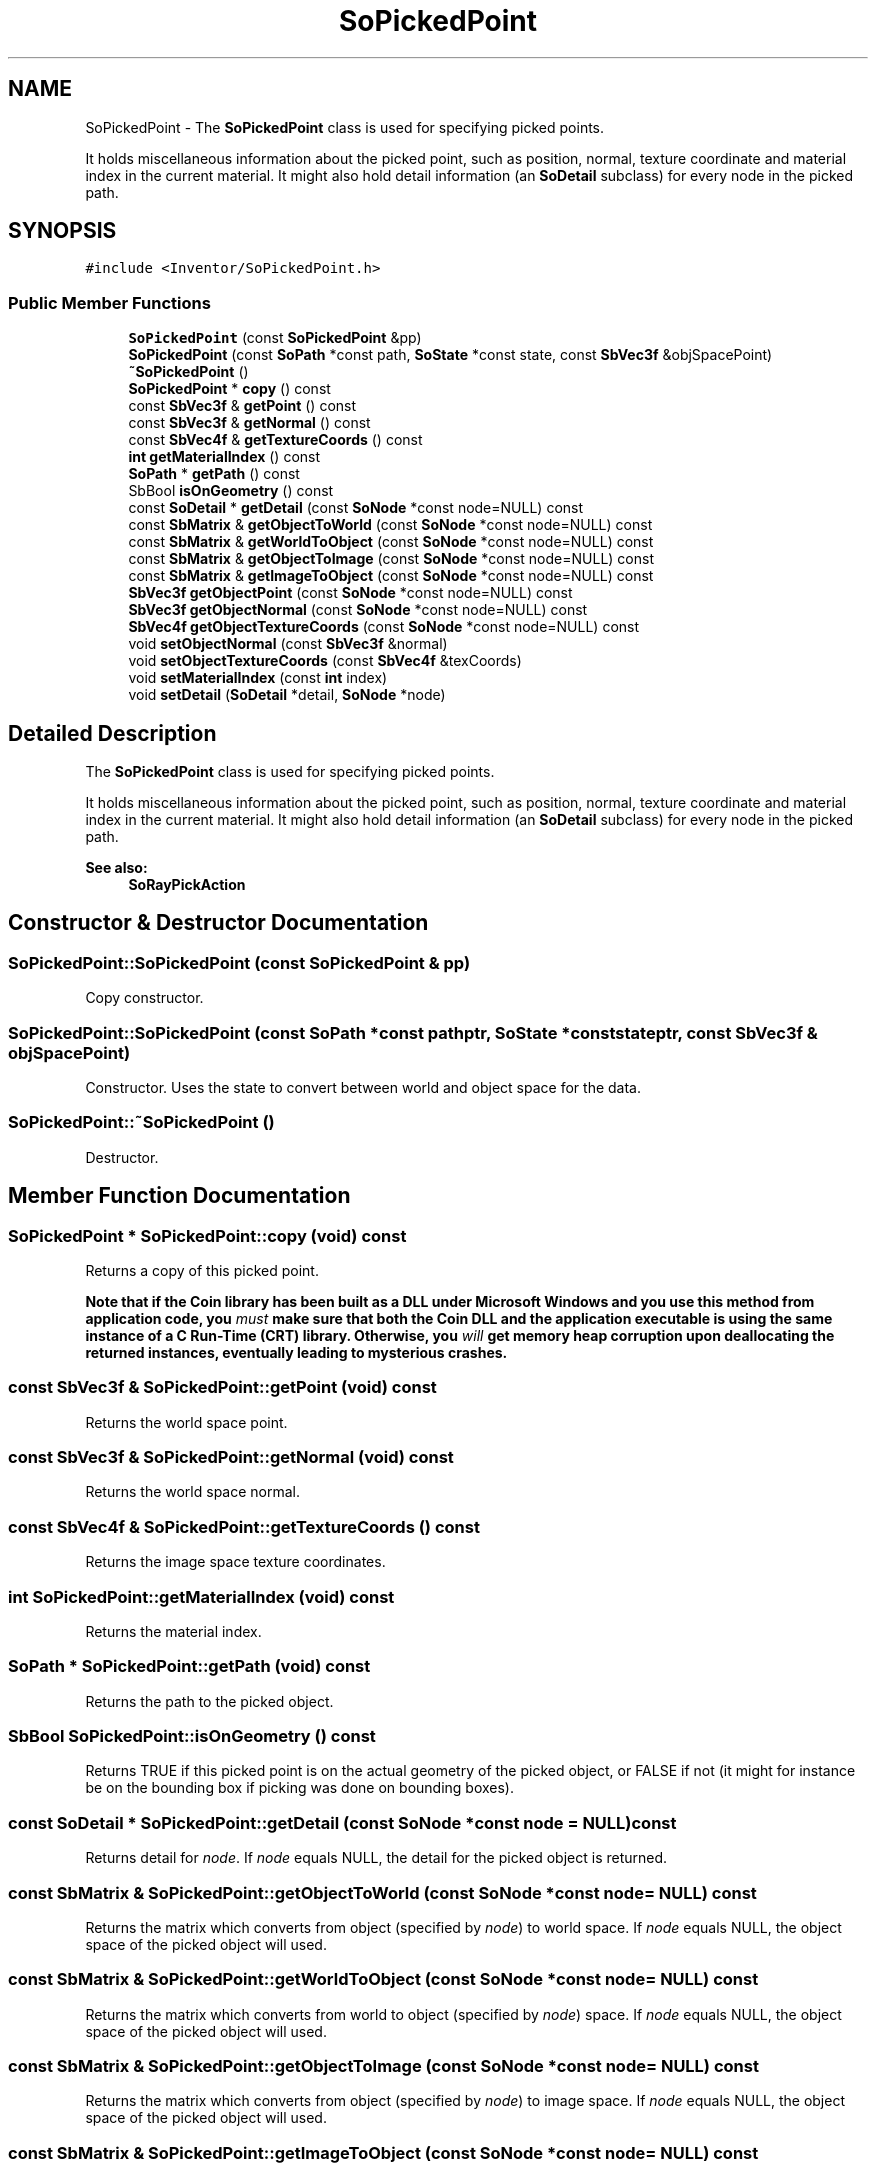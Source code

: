 .TH "SoPickedPoint" 3 "Sun May 28 2017" "Version 4.0.0a" "Coin" \" -*- nroff -*-
.ad l
.nh
.SH NAME
SoPickedPoint \- The \fBSoPickedPoint\fP class is used for specifying picked points\&.
.PP
It holds miscellaneous information about the picked point, such as position, normal, texture coordinate and material index in the current material\&. It might also hold detail information (an \fBSoDetail\fP subclass) for every node in the picked path\&.  

.SH SYNOPSIS
.br
.PP
.PP
\fC#include <Inventor/SoPickedPoint\&.h>\fP
.SS "Public Member Functions"

.in +1c
.ti -1c
.RI "\fBSoPickedPoint\fP (const \fBSoPickedPoint\fP &pp)"
.br
.ti -1c
.RI "\fBSoPickedPoint\fP (const \fBSoPath\fP *const path, \fBSoState\fP *const state, const \fBSbVec3f\fP &objSpacePoint)"
.br
.ti -1c
.RI "\fB~SoPickedPoint\fP ()"
.br
.ti -1c
.RI "\fBSoPickedPoint\fP * \fBcopy\fP () const"
.br
.ti -1c
.RI "const \fBSbVec3f\fP & \fBgetPoint\fP () const"
.br
.ti -1c
.RI "const \fBSbVec3f\fP & \fBgetNormal\fP () const"
.br
.ti -1c
.RI "const \fBSbVec4f\fP & \fBgetTextureCoords\fP () const"
.br
.ti -1c
.RI "\fBint\fP \fBgetMaterialIndex\fP () const"
.br
.ti -1c
.RI "\fBSoPath\fP * \fBgetPath\fP () const"
.br
.ti -1c
.RI "SbBool \fBisOnGeometry\fP () const"
.br
.ti -1c
.RI "const \fBSoDetail\fP * \fBgetDetail\fP (const \fBSoNode\fP *const node=NULL) const"
.br
.ti -1c
.RI "const \fBSbMatrix\fP & \fBgetObjectToWorld\fP (const \fBSoNode\fP *const node=NULL) const"
.br
.ti -1c
.RI "const \fBSbMatrix\fP & \fBgetWorldToObject\fP (const \fBSoNode\fP *const node=NULL) const"
.br
.ti -1c
.RI "const \fBSbMatrix\fP & \fBgetObjectToImage\fP (const \fBSoNode\fP *const node=NULL) const"
.br
.ti -1c
.RI "const \fBSbMatrix\fP & \fBgetImageToObject\fP (const \fBSoNode\fP *const node=NULL) const"
.br
.ti -1c
.RI "\fBSbVec3f\fP \fBgetObjectPoint\fP (const \fBSoNode\fP *const node=NULL) const"
.br
.ti -1c
.RI "\fBSbVec3f\fP \fBgetObjectNormal\fP (const \fBSoNode\fP *const node=NULL) const"
.br
.ti -1c
.RI "\fBSbVec4f\fP \fBgetObjectTextureCoords\fP (const \fBSoNode\fP *const node=NULL) const"
.br
.ti -1c
.RI "void \fBsetObjectNormal\fP (const \fBSbVec3f\fP &normal)"
.br
.ti -1c
.RI "void \fBsetObjectTextureCoords\fP (const \fBSbVec4f\fP &texCoords)"
.br
.ti -1c
.RI "void \fBsetMaterialIndex\fP (const \fBint\fP index)"
.br
.ti -1c
.RI "void \fBsetDetail\fP (\fBSoDetail\fP *detail, \fBSoNode\fP *node)"
.br
.in -1c
.SH "Detailed Description"
.PP 
The \fBSoPickedPoint\fP class is used for specifying picked points\&.
.PP
It holds miscellaneous information about the picked point, such as position, normal, texture coordinate and material index in the current material\&. It might also hold detail information (an \fBSoDetail\fP subclass) for every node in the picked path\&. 


.PP
\fBSee also:\fP
.RS 4
\fBSoRayPickAction\fP 
.RE
.PP

.SH "Constructor & Destructor Documentation"
.PP 
.SS "SoPickedPoint::SoPickedPoint (const \fBSoPickedPoint\fP & pp)"
Copy constructor\&. 
.SS "SoPickedPoint::SoPickedPoint (const \fBSoPath\fP *const pathptr, \fBSoState\fP *const stateptr, const \fBSbVec3f\fP & objSpacePoint)"
Constructor\&. Uses the state to convert between world and object space for the data\&. 
.SS "SoPickedPoint::~SoPickedPoint ()"
Destructor\&. 
.SH "Member Function Documentation"
.PP 
.SS "\fBSoPickedPoint\fP * SoPickedPoint::copy (void) const"
Returns a copy of this picked point\&.
.PP
\fBNote that if the Coin library has been built as a DLL under Microsoft Windows and you use this method from application code, you \fImust\fP make sure that both the Coin DLL and the application executable is using the same instance of a C Run-Time (CRT) library\&. Otherwise, you \fIwill\fP get memory heap corruption upon deallocating the returned instances, eventually leading to mysterious crashes\&.\fP 
.SS "const \fBSbVec3f\fP & SoPickedPoint::getPoint (void) const"
Returns the world space point\&. 
.SS "const \fBSbVec3f\fP & SoPickedPoint::getNormal (void) const"
Returns the world space normal\&. 
.SS "const \fBSbVec4f\fP & SoPickedPoint::getTextureCoords () const"
Returns the image space texture coordinates\&. 
.SS "\fBint\fP SoPickedPoint::getMaterialIndex (void) const"
Returns the material index\&. 
.SS "\fBSoPath\fP * SoPickedPoint::getPath (void) const"
Returns the path to the picked object\&. 
.SS "SbBool SoPickedPoint::isOnGeometry () const"
Returns TRUE if this picked point is on the actual geometry of the picked object, or FALSE if not (it might for instance be on the bounding box if picking was done on bounding boxes)\&. 
.SS "const \fBSoDetail\fP * SoPickedPoint::getDetail (const \fBSoNode\fP *const node = \fCNULL\fP) const"
Returns detail for \fInode\fP\&. If \fInode\fP equals NULL, the detail for the picked object is returned\&. 
.SS "const \fBSbMatrix\fP & SoPickedPoint::getObjectToWorld (const \fBSoNode\fP *const node = \fCNULL\fP) const"
Returns the matrix which converts from object (specified by \fInode\fP) to world space\&. If \fInode\fP equals NULL, the object space of the picked object will used\&. 
.SS "const \fBSbMatrix\fP & SoPickedPoint::getWorldToObject (const \fBSoNode\fP *const node = \fCNULL\fP) const"
Returns the matrix which converts from world to object (specified by \fInode\fP) space\&. If \fInode\fP equals NULL, the object space of the picked object will used\&. 
.SS "const \fBSbMatrix\fP & SoPickedPoint::getObjectToImage (const \fBSoNode\fP *const node = \fCNULL\fP) const"
Returns the matrix which converts from object (specified by \fInode\fP) to image space\&. If \fInode\fP equals NULL, the object space of the picked object will used\&. 
.SS "const \fBSbMatrix\fP & SoPickedPoint::getImageToObject (const \fBSoNode\fP *const node = \fCNULL\fP) const"
Returns the matrix which converts from image to object (specified by \fInode\fP) space\&. If \fInode\fP equals NULL, the object space of the picked object will used\&. 
.SS "\fBSbVec3f\fP SoPickedPoint::getObjectPoint (const \fBSoNode\fP *const node = \fCNULL\fP) const"
Returns the object space point, in the object space specified by \fInode\fP\&. If \fInode\fP equals \fCNULL\fP, the object space of the node where the point was actually picked will be used (this is what one would usually be interested in)\&.
.PP
\fInode\fP can be any node in the scenegraph\&. 
.SS "\fBSbVec3f\fP SoPickedPoint::getObjectNormal (const \fBSoNode\fP *const node = \fCNULL\fP) const"
Returns the object space (specified by \fInode\fP) normal\&. If \fInode\fP equals NULL, the picked point object space will be used\&. 
.SS "\fBSbVec4f\fP SoPickedPoint::getObjectTextureCoords (const \fBSoNode\fP *const node = \fCNULL\fP) const"
Returns the object space (specified by \fInode\fP) texture coordinates\&. If \fInode\fP equals NULL, the picked point object space will be used\&. 
.SS "void SoPickedPoint::setObjectNormal (const \fBSbVec3f\fP & normalref)"
Sets the picked point objects space normal vector\&. 
.SS "void SoPickedPoint::setObjectTextureCoords (const \fBSbVec4f\fP & texCoordsref)"
Sets the picked point object space texture coordinates\&. 
.SS "void SoPickedPoint::setMaterialIndex (const \fBint\fP index)"
Sets the material index\&. 
.SS "void SoPickedPoint::setDetail (\fBSoDetail\fP * detail, \fBSoNode\fP * node)"
Sets the detail for \fInode\fP\&. \fInode\fP must be in the picked path, of course\&. Set to NULL if you want to remove a detail for a node\&. 

.SH "Author"
.PP 
Generated automatically by Doxygen for Coin from the source code\&.
